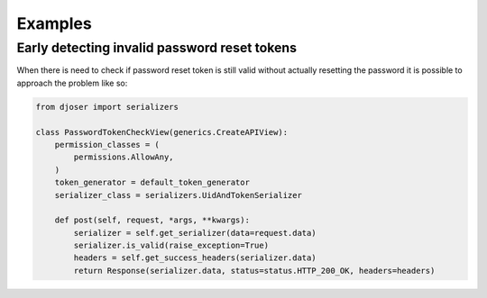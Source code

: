 Examples
========


Early detecting invalid password reset tokens
---------------------------------------------

When there is need to check if password reset token is still valid without actually resetting the password it is possible
to approach the problem like so:

.. code-block:: python

    from djoser import serializers

    class PasswordTokenCheckView(generics.CreateAPIView):
        permission_classes = (
            permissions.AllowAny,
        )
        token_generator = default_token_generator
        serializer_class = serializers.UidAndTokenSerializer

        def post(self, request, *args, **kwargs):
            serializer = self.get_serializer(data=request.data)
            serializer.is_valid(raise_exception=True)
            headers = self.get_success_headers(serializer.data)
            return Response(serializer.data, status=status.HTTP_200_OK, headers=headers)
